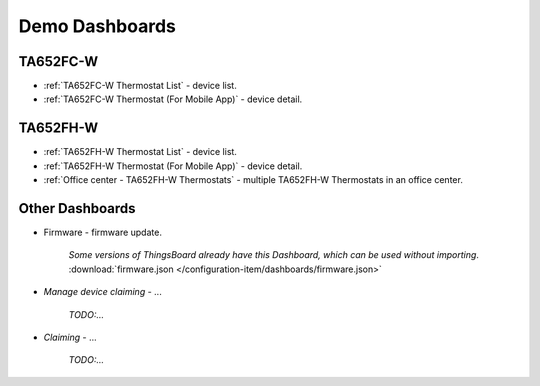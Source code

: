 
******************
Demo Dashboards
******************

TA652FC-W
===============

* :ref:`TA652FC-W Thermostat List` - device list.
* :ref:`TA652FC-W Thermostat (For Mobile App)` - device detail.

TA652FH-W
===============

* :ref:`TA652FH-W Thermostat List` - device list.
* :ref:`TA652FH-W Thermostat (For Mobile App)` - device detail.
* :ref:`Office center - TA652FH-W Thermostats` - multiple TA652FH-W Thermostats in an office center.

Other Dashboards
===================

* Firmware - firmware update. 

    *Some versions of ThingsBoard already have this Dashboard, which can be used without importing*. :download:`firmware.json </configuration-item/dashboards/firmware.json>`

* *Manage device claiming* - ...

    *TODO:...*

* *Claiming* - ...

    *TODO:...*

